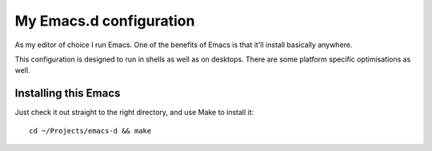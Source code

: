 ==========================
  My Emacs.d configuration
==========================

As my editor of choice I run Emacs. One of the benefits of Emacs is that it'll install basically anywhere.

This configuration is designed to run in shells as well as on desktops. There are some platform specific optimisations as well.

Installing this Emacs
=====================

Just check it out straight to the right directory, and use Make to install it:

::

    cd ~/Projects/emacs-d && make

